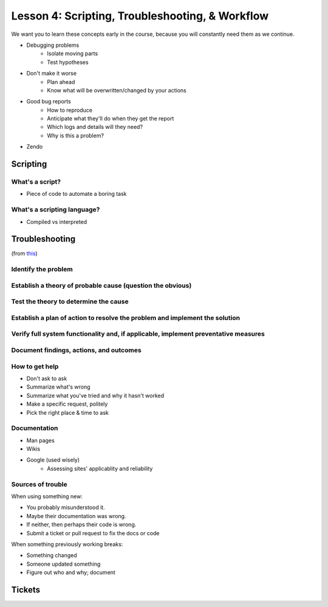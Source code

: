================================================
Lesson 4: Scripting, Troubleshooting, & Workflow 
================================================

We want you to learn these concepts early in the course, because you will
constantly need them as we continue.

- Debugging problems
    - Isolate moving parts
    - Test hypotheses
- Don't make it worse
    - Plan ahead
    - Know what will be overwritten/changed by your actions
- Good bug reports
    - How to reproduce
    - Anticipate what they'll do when they get the report
    - Which logs and details will they need?
    - Why is this a problem?
- Zendo


Scripting
=========

What's a script?
----------------

* Piece of code to automate a boring task

What's a scripting language?
----------------------------

* Compiled vs interpreted

Troubleshooting
===============

(from `this <http://my.safaribooksonline.com/book/certification/aplus/9780768694420/pc-technician-essentials/ch01lev1sec3>`_)

Identify the problem
--------------------

Establish a theory of probable cause (question the obvious)
-----------------------------------------------------------

Test the theory to determine the cause
--------------------------------------

Establish a plan of action to resolve the problem and implement the solution
----------------------------------------------------------------------------

Verify full system functionality and, if applicable, implement preventative measures
------------------------------------------------------------------------------------

Document findings, actions, and outcomes
----------------------------------------

How to get help
---------------

* Don't ask to ask
* Summarize what's wrong
* Summarize what you've tried and why it hasn't worked
* Make a specific request, politely

* Pick the right place & time to ask

Documentation
-------------

* Man pages
* Wikis
* Google (used wisely)
    * Assessing sites' applicablity and reliability

Sources of trouble
------------------

When using something new:

* You probably misunderstood it.
* Maybe their documentation was wrong.
* If neither, then perhaps their code is wrong. 
* Submit a ticket or pull request to fix the docs or code

When something previously working breaks:

* Something changed
* Someone updated something
* Figure out who and why; document


Tickets
=======


